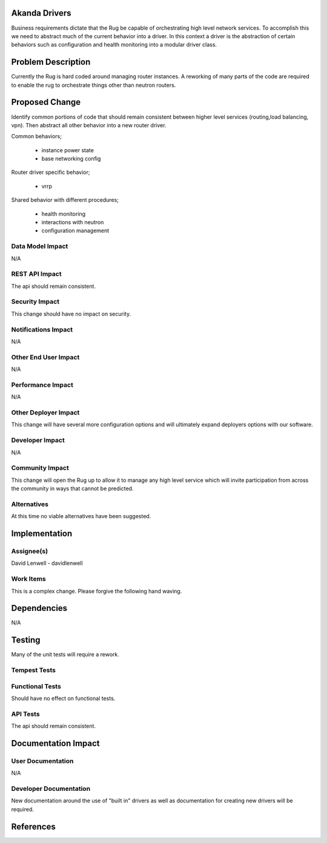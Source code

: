 Akanda Drivers
==============
Business requirements dictate that the Rug be capable of orchestrating high
level network services. To accomplish this we need to abstract much of the
current behavior into a driver. In this context a driver is the abstraction of
certain behaviors such as configuration and health monitoring into a modular
driver class.

Problem Description
===================
Currently the Rug is hard coded around managing router instances. A reworking
of many parts of the code are required to enable the rug to orchestrate things
other than neutron routers.

Proposed Change
===============
Identify common portions of code that should remain consistent between higher
level services (routing,load balancing, vpn). Then abstract all other behavior
into a new router driver.

Common behaviors;

    * instance power state
    * base networking config

Router driver specific behavior;

    * vrrp

Shared behavior with different procedures;

    * health monitoring
    * interactions with neutron
    * configuration management


Data Model Impact
-----------------
N/A


REST API Impact
---------------
The api should remain consistent.


Security Impact
---------------
This change should have no impact on security.


Notifications Impact
--------------------
N/A


Other End User Impact
---------------------
N/A


Performance Impact
------------------
N/A

Other Deployer Impact
---------------------
This change will have several more configuration options and will ultimately
expand deployers options with our software.


Developer Impact
----------------
N/A

Community Impact
----------------
This change will open the Rug up to allow it to manage any high level service
which will invite participation from across the community in ways that cannot
be predicted.

Alternatives
------------
At this time no viable alternatives have been suggested.

Implementation
==============

Assignee(s)
-----------
David Lenwell - davidlenwell

Work Items
----------
This is a complex change. Please forgive the following hand waving.


Dependencies
============
N/A

Testing
=======
Many of the unit tests will require a rework.

Tempest Tests
-------------


Functional Tests
----------------
Should have no effect on functional tests.

API Tests
---------
The api should remain consistent.

Documentation Impact
====================

User Documentation
------------------
N/A

Developer Documentation
-----------------------
New documentation around the use of "built in" drivers as well as documentation
for creating new drivers will be required.


References
==========

